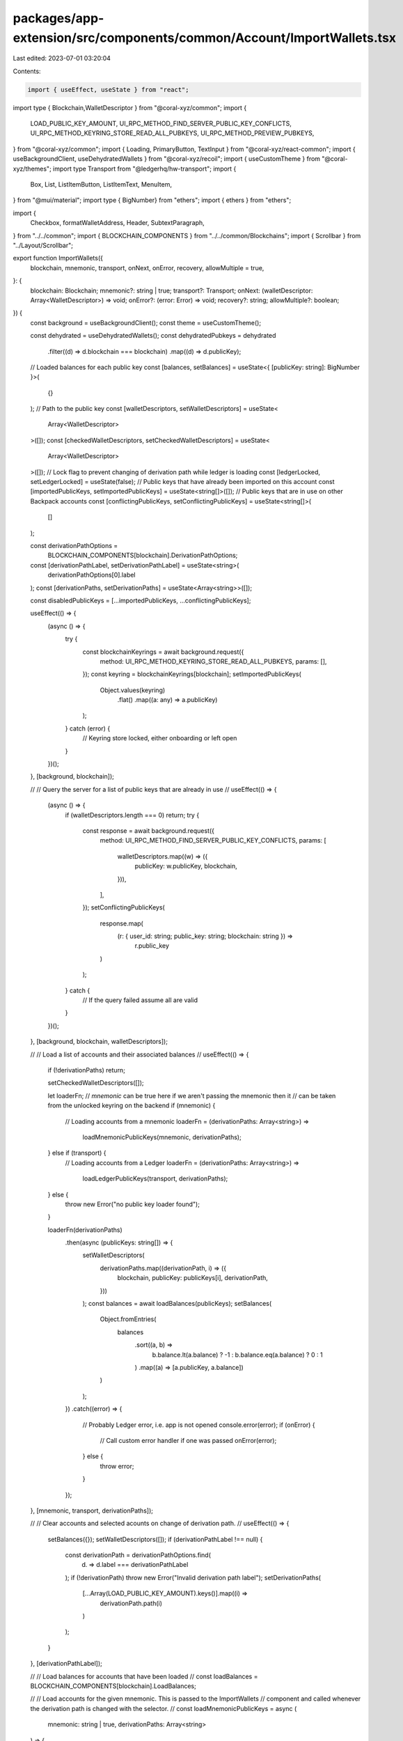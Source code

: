 packages/app-extension/src/components/common/Account/ImportWallets.tsx
======================================================================

Last edited: 2023-07-01 03:20:04

Contents:

.. code-block:: tsx

    import { useEffect, useState } from "react";
import type {   Blockchain,WalletDescriptor } from "@coral-xyz/common";
import {
  LOAD_PUBLIC_KEY_AMOUNT,
  UI_RPC_METHOD_FIND_SERVER_PUBLIC_KEY_CONFLICTS,
  UI_RPC_METHOD_KEYRING_STORE_READ_ALL_PUBKEYS,
  UI_RPC_METHOD_PREVIEW_PUBKEYS,
} from "@coral-xyz/common";
import { Loading, PrimaryButton, TextInput } from "@coral-xyz/react-common";
import { useBackgroundClient, useDehydratedWallets } from "@coral-xyz/recoil";
import { useCustomTheme } from "@coral-xyz/themes";
import type Transport from "@ledgerhq/hw-transport";
import {
  Box,
  List,
  ListItemButton,
  ListItemText,
  MenuItem,
} from "@mui/material";
import type { BigNumber} from "ethers";
import { ethers } from "ethers";

import {
  Checkbox,
  formatWalletAddress,
  Header,
  SubtextParagraph,
} from "../../common";
import { BLOCKCHAIN_COMPONENTS } from "../../common/Blockchains";
import { Scrollbar } from "../Layout/Scrollbar";

export function ImportWallets({
  blockchain,
  mnemonic,
  transport,
  onNext,
  onError,
  recovery,
  allowMultiple = true,
}: {
  blockchain: Blockchain;
  mnemonic?: string | true;
  transport?: Transport;
  onNext: (walletDescriptor: Array<WalletDescriptor>) => void;
  onError?: (error: Error) => void;
  recovery?: string;
  allowMultiple?: boolean;
}) {
  const background = useBackgroundClient();
  const theme = useCustomTheme();

  const dehydrated = useDehydratedWallets();
  const dehydratedPubkeys = dehydrated
    .filter((d) => d.blockchain === blockchain)
    .map((d) => d.publicKey);

  // Loaded balances for each public key
  const [balances, setBalances] = useState<{ [publicKey: string]: BigNumber }>(
    {}
  );
  // Path to the public key
  const [walletDescriptors, setWalletDescriptors] = useState<
    Array<WalletDescriptor>
  >([]);
  const [checkedWalletDescriptors, setCheckedWalletDescriptors] = useState<
    Array<WalletDescriptor>
  >([]);
  // Lock flag to prevent changing of derivation path while ledger is loading
  const [ledgerLocked, setLedgerLocked] = useState(false);
  // Public keys that have already been imported on this account
  const [importedPublicKeys, setImportedPublicKeys] = useState<string[]>([]);
  // Public keys that are in use on other Backpack accounts
  const [conflictingPublicKeys, setConflictingPublicKeys] = useState<string[]>(
    []
  );

  const derivationPathOptions =
    BLOCKCHAIN_COMPONENTS[blockchain].DerivationPathOptions;
  const [derivationPathLabel, setDerivationPathLabel] = useState<string>(
    derivationPathOptions[0].label
  );
  const [derivationPaths, setDerivationPaths] = useState<Array<string>>([]);

  const disabledPublicKeys = [...importedPublicKeys, ...conflictingPublicKeys];

  useEffect(() => {
    (async () => {
      try {
        const blockchainKeyrings = await background.request({
          method: UI_RPC_METHOD_KEYRING_STORE_READ_ALL_PUBKEYS,
          params: [],
        });
        const keyring = blockchainKeyrings[blockchain];
        setImportedPublicKeys(
          Object.values(keyring)
            .flat()
            .map((a: any) => a.publicKey)
        );
      } catch (error) {
        // Keyring store locked, either onboarding or left open
      }
    })();
  }, [background, blockchain]);

  //
  // Query the server for a list of public keys that are already in use
  //
  useEffect(() => {
    (async () => {
      if (walletDescriptors.length === 0) return;
      try {
        const response = await background.request({
          method: UI_RPC_METHOD_FIND_SERVER_PUBLIC_KEY_CONFLICTS,
          params: [
            walletDescriptors.map((w) => ({
              publicKey: w.publicKey,
              blockchain,
            })),
          ],
        });
        setConflictingPublicKeys(
          response.map(
            (r: { user_id: string; public_key: string; blockchain: string }) =>
              r.public_key
          )
        );
      } catch {
        // If the query failed assume all are valid
      }
    })();
  }, [background, blockchain, walletDescriptors]);

  //
  // Load a list of accounts and their associated balances
  //
  useEffect(() => {
    if (!derivationPaths) return;

    setCheckedWalletDescriptors([]);

    let loaderFn;
    // `mnemonic` can be true here if we aren't passing the mnemonic then it
    // can be taken from the unlocked keyring on the backend
    if (mnemonic) {
      // Loading accounts from a mnemonic
      loaderFn = (derivationPaths: Array<string>) =>
        loadMnemonicPublicKeys(mnemonic, derivationPaths);
    } else if (transport) {
      // Loading accounts from a Ledger
      loaderFn = (derivationPaths: Array<string>) =>
        loadLedgerPublicKeys(transport, derivationPaths);
    } else {
      throw new Error("no public key loader found");
    }

    loaderFn(derivationPaths)
      .then(async (publicKeys: string[]) => {
        setWalletDescriptors(
          derivationPaths.map((derivationPath, i) => ({
            blockchain,
            publicKey: publicKeys[i],
            derivationPath,
          }))
        );
        const balances = await loadBalances(publicKeys);
        setBalances(
          Object.fromEntries(
            balances
              .sort((a, b) =>
                b.balance.lt(a.balance) ? -1 : b.balance.eq(a.balance) ? 0 : 1
              )
              .map((a) => [a.publicKey, a.balance])
          )
        );
      })
      .catch((error) => {
        // Probably Ledger error, i.e. app is not opened
        console.error(error);
        if (onError) {
          // Call custom error handler if one was passed
          onError(error);
        } else {
          throw error;
        }
      });
  }, [mnemonic, transport, derivationPaths]);

  //
  // Clear accounts and selected acounts on change of derivation path.
  //
  useEffect(() => {
    setBalances({});
    setWalletDescriptors([]);
    if (derivationPathLabel !== null) {
      const derivationPath = derivationPathOptions.find(
        (d) => d.label === derivationPathLabel
      );
      if (!derivationPath) throw new Error("Invalid derivation path label");
      setDerivationPaths(
        [...Array(LOAD_PUBLIC_KEY_AMOUNT).keys()].map((i) =>
          derivationPath.path(i)
        )
      );
    }
  }, [derivationPathLabel]);

  //
  // Load balances for accounts that have been loaded
  //
  const loadBalances = BLOCKCHAIN_COMPONENTS[blockchain].LoadBalances;

  //
  // Load accounts for the given mnemonic. This is passed to the ImportWallets
  // component and called whenever the derivation path is changed with the selector.
  //
  const loadMnemonicPublicKeys = async (
    mnemonic: string | true,
    derivationPaths: Array<string>
  ) => {
    return await background.request({
      method: UI_RPC_METHOD_PREVIEW_PUBKEYS,
      params: [blockchain, mnemonic, derivationPaths],
    });
  };

  //
  // Load accounts for a ledger.
  //
  const loadLedgerPublicKeys = async (
    transport: Transport,
    derivationPaths: Array<string>
  ): Promise<string[]> => {
    const publicKeys = [];
    setLedgerLocked(true);
    const ledger = BLOCKCHAIN_COMPONENTS[blockchain].LedgerApp(transport);
    // Add remaining accounts
    for (const derivationPath of derivationPaths) {
      publicKeys.push(
        await BLOCKCHAIN_COMPONENTS[blockchain].PublicKeyFromPath(
          ledger,
          derivationPath
        )
      );
    }
    setLedgerLocked(false);
    return publicKeys;
  };

  const isDisabledPublicKey = (pk: string): boolean => {
    if (recovery === undefined) {
      return disabledPublicKeys.includes(pk);
    }
    return pk !== recovery || !dehydratedPubkeys.includes(pk);
  };

  //
  // Handles checkbox clicks to select accounts to import.
  //
  const handleSelect = (publicKey: string, derivationPath: string) => () => {
    const currentIndex = checkedWalletDescriptors.findIndex(
      (a) => a.publicKey === publicKey
    );
    let newCheckedWalletDescriptors = [...checkedWalletDescriptors];
    if (currentIndex === -1) {
      // Not selected, add it
      const walletDescriptor = {
        blockchain,
        derivationPath,
        publicKey,
      };
      // Adding the account
      if (allowMultiple) {
        newCheckedWalletDescriptors.push(walletDescriptor);
      } else {
        newCheckedWalletDescriptors = [walletDescriptor];
      }
    } else {
      // Removing the account
      newCheckedWalletDescriptors.splice(currentIndex, 1);
    }
    // TODO Sort by account indices
    // newCheckedWalletDescriptors.sort((a, b) => a.index - b.index);
    setCheckedWalletDescriptors(newCheckedWalletDescriptors);
  };

  // Symbol for balance displays
  const symbol = BLOCKCHAIN_COMPONENTS[blockchain].GasTokenName;

  // Decimals for balance displays
  const decimals = BLOCKCHAIN_COMPONENTS[blockchain].GasTokenDecimals;

  return (
    <Box
      sx={{
        display: "flex",
        flexDirection: "column",
        height: "100%",
        justifyContent: "space-between",
      }}
    >
      <Box>
        <Box
          sx={{
            marginLeft: "24px",
            marginRight: "24px",
            marginTop: "24px",
          }}
        >
          <Header text={`Import wallet${allowMultiple ? "s" : ""}`} />
          <SubtextParagraph>
            Select which wallet{allowMultiple ? "s" : ""} you'd like to import.
          </SubtextParagraph>
        </Box>
        <div style={{ margin: "16px" }}>
          <TextInput
            placeholder="Derivation Path"
            value={derivationPathLabel}
            setValue={(e) => setDerivationPathLabel(e.target.value)}
            select
            disabled={ledgerLocked}
          >
            {derivationPathOptions.map((o) => (
              <MenuItem value={o.label} key={o.label}>
                {o.label}
              </MenuItem>
            ))}
          </TextInput>
        </div>
        {Object.keys(balances).length > 0 ? (
          <List
            sx={{
              color: theme.custom.colors.fontColor,
              background: theme.custom.colors.background,
              borderRadius: "12px",
              marginLeft: "16px",
              marginRight: "16px",
              paddingTop: "8px",
              paddingBottom: "8px",
              height: "225px",
            }}
          >
            <Scrollbar>
              {[...walletDescriptors]
                .sort((a, b) => {
                  // Sort so that any public keys with balances are displayed first
                  if (balances[a.publicKey] < balances[b.publicKey]) {
                    return 1;
                  } else if (balances[a.publicKey] > balances[b.publicKey]) {
                    return -1;
                  } else {
                    return 0;
                  }
                })
                .map(({ publicKey, derivationPath }) => (
                  <ListItemButton
                    disableRipple
                    key={publicKey.toString()}
                    onClick={handleSelect(publicKey, derivationPath)}
                    sx={{
                      display: "flex",
                      paddinLeft: "16px",
                      paddingRight: "16px",
                      paddingTop: "5px",
                      paddingBottom: "5px",
                    }}
                    disabled={isDisabledPublicKey(publicKey.toString())}
                  >
                    <Box style={{ display: "flex", width: "100%" }}>
                      <div
                        style={{
                          display: "flex",
                          justifyContent: "center",
                          flexDirection: "column",
                        }}
                      >
                        <Checkbox
                          edge="start"
                          checked={
                            checkedWalletDescriptors.some(
                              (a) => a.derivationPath === derivationPath
                            ) ||
                            importedPublicKeys.includes(publicKey.toString())
                          }
                          tabIndex={-1}
                          disabled={isDisabledPublicKey(publicKey.toString())}
                          disableRipple
                          style={{ marginLeft: 0 }}
                        />
                      </div>
                      <ListItemText
                        id={publicKey.toString()}
                        primary={formatWalletAddress(publicKey)}
                        sx={{
                          marginLeft: "8px",
                          fontSize: "14px",
                          lineHeight: "32px",
                          fontWeight: 500,
                        }}
                      />
                      <ListItemText
                        sx={{
                          color: theme.custom.colors.secondary,
                          textAlign: "right",
                        }}
                        primary={`${
                          balances[publicKey]
                            ? (+ethers.utils.formatUnits(
                                balances[publicKey],
                                decimals
                              )).toFixed(4)
                            : "-"
                        } ${symbol}`}
                      />
                    </Box>
                  </ListItemButton>
                ))}
            </Scrollbar>
          </List>
        ) : (
          <Loading />
        )}
      </Box>
      <Box
        sx={{
          mt: "12px",
          ml: "16px",
          mr: "16px",
          mb: "16px",
        }}
      >
        <PrimaryButton
          label={`Import Wallet${allowMultiple ? "s" : ""}`}
          onClick={() => onNext(checkedWalletDescriptors)}
          disabled={checkedWalletDescriptors.length === 0}
        />
      </Box>
    </Box>
  );
}


